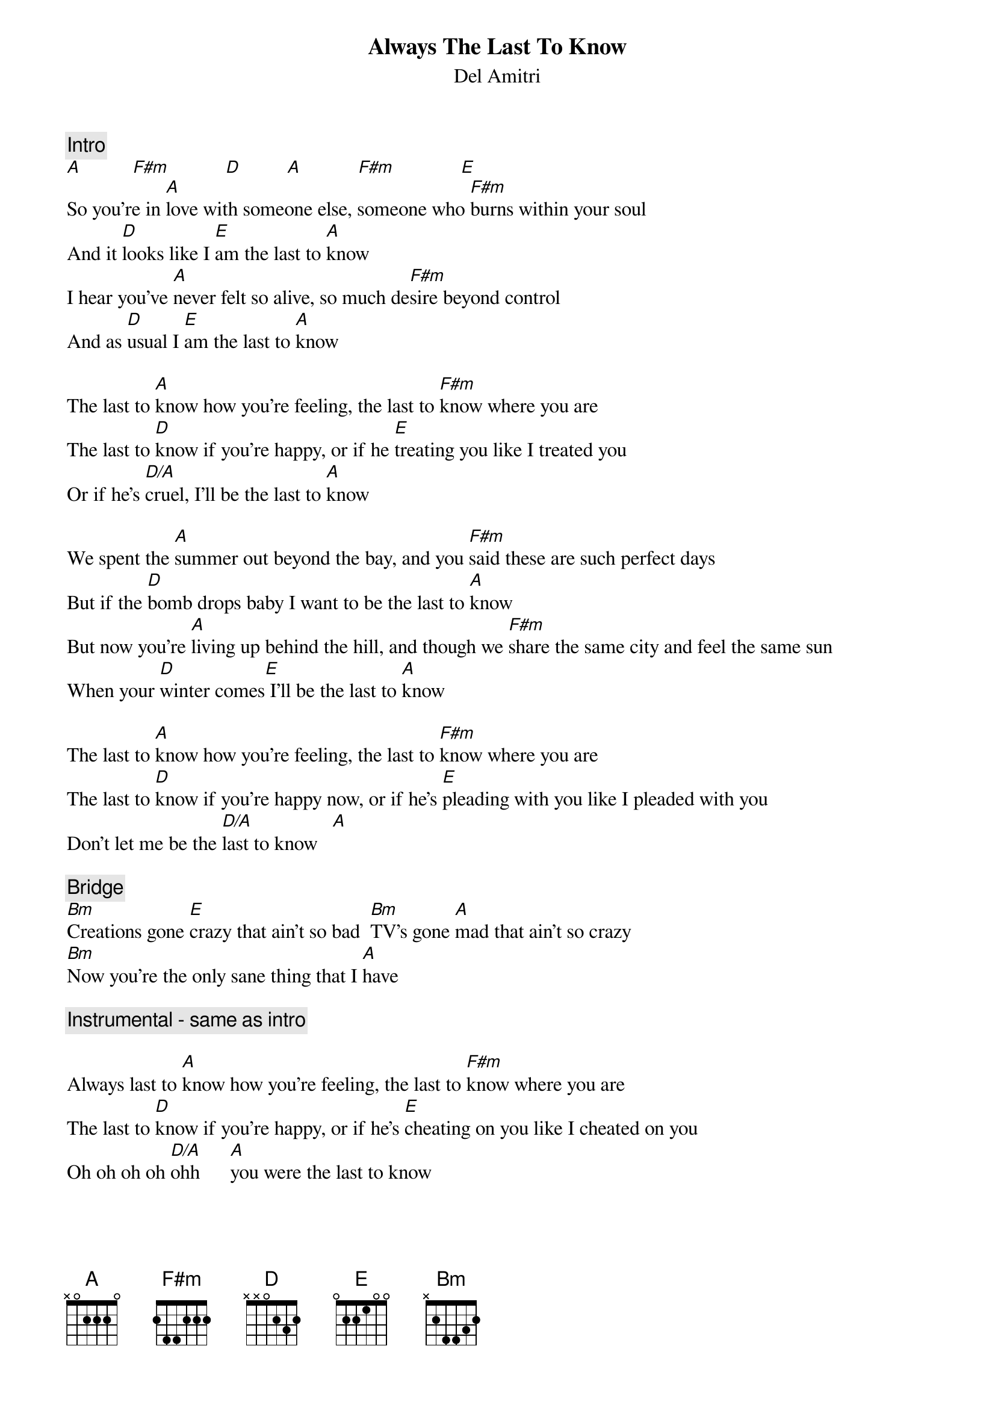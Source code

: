 {title:Always The Last To Know}
{st:Del Amitri}
{c:Intro}
[A]          [F#m]           [D]         [A]           [F#m]             [E] 
So you're in [A]love with someone else, someone who [F#m]burns within your soul
And it [D]looks like I [E]am the last to [A]know
I hear you've [A]never felt so alive, so much de[F#m]sire beyond control
And as [D]usual I [E]am the last to [A]know

The last to [A]know how you're feeling, the last to [F#m]know where you are
The last to [D]know if you're happy, or if he [E]treating you like I treated you
Or if he's [D/A]cruel, I'll be the last to [A]know

We spent the [A]summer out beyond the bay, and you [F#m]said these are such perfect days
But if the [D]bomb drops baby I want to be the last to [A]know
But now you're [A]living up behind the hill, and though we [F#m]share the same city and feel the same sun
When your [D]winter comes[E] I'll be the last to [A]know

The last to [A]know how you're feeling, the last to [F#m]know where you are
The last to [D]know if you're happy now, or if he's [E]pleading with you like I pleaded with you
Don't let me be the [D/A]last to know   [A] 

{c:Bridge}
[Bm]Creations gone [E]crazy that ain't so bad  [Bm]TV's gone [A]mad that ain't so crazy
[Bm]Now you're the only sane thing that I [A]have

{c:Instrumental - same as intro}

Always last to [A]know how you're feeling, the last to [F#m]know where you are
The last to [D]know if you're happy, or if he's [E]cheating on you like I cheated on you
Oh oh oh oh [D/A]ohh      [A]you were the last to know
